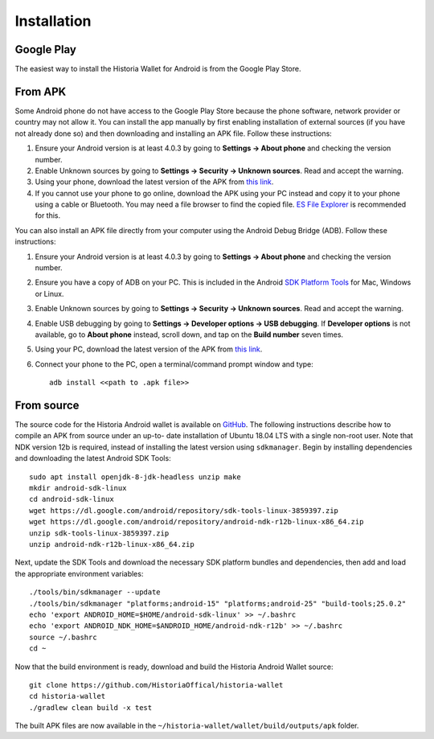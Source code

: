 .. meta::
   :description: How to install the Historia wallet on your Android device
   :keywords: historia, mobile, wallet, android, installation, compile

.. _historia-android-installation:

Installation
============

Google Play
-----------

The easiest way to install the Historia Wallet for Android is from the
Google Play Store. 

.. image:: img/google-play-badge.png
    :width: 250 px
    :target: https://play.google.com/store/apps/details?id=historia.historia.wallet&hl=en_US

From APK
--------

Some Android phone do not have access to the Google Play Store because
the phone software, network provider or country may not allow it. You
can install the app manually by first enabling installation of external
sources (if you have not already done so) and then downloading and
installing an APK file. Follow these instructions:

#. Ensure your Android version is at least 4.0.3 by going to **Settings
   → About phone** and checking the version number.
#. Enable Unknown sources by going to **Settings → Security → Unknown
   sources**. Read and accept the warning.
#. Using your phone, download the latest version of the APK from `this
   link <https://github.com/HistoriaOffical/historia-wallet>`_.
#. If you cannot use your phone to go online, download the APK using
   your PC instead and copy it to your phone using a cable or Bluetooth.
   You may need a file browser to find the copied file. `ES File
   Explorer <http://www.estrongs.com/>`_ is recommended for this.

You can also install an APK file directly from your computer using the
Android Debug Bridge (ADB). Follow these instructions:

#. Ensure your Android version is at least 4.0.3 by going to **Settings
   → About phone** and checking the version number.
#. Ensure you have a copy of ADB on your PC. This is included in the
   Android `SDK Platform Tools
   <https://developer.android.com/studio/releases/platform-tools.html>`_
   for Mac, Windows or Linux.
#. Enable Unknown sources by going to **Settings → Security → Unknown
   sources**. Read and accept the warning.
#. Enable USB debugging by going to **Settings → Developer options → USB
   debugging**. If **Developer options** is not available, go to **About
   phone** instead, scroll down, and tap on the **Build number** seven
   times.
#. Using your PC, download the latest version of the APK from `this link
   <https://github.com/HistoriaOffical/historia-wallet>`_.
#. Connect your phone to the PC, open a terminal/command prompt window
   and type::

     adb install <<path to .apk file>>


From source
-----------

The source code for the Historia Android wallet is available on `GitHub
<https://github.com/HistoriaOffical/historia-wallet>`__. The following
instructions describe how to compile an APK from source under an up-to-
date installation of Ubuntu 18.04 LTS with a single non-root user. Note
that NDK version 12b is required, instead of installing the latest
version using ``sdkmanager``. Begin by installing dependencies and
downloading the latest Android SDK Tools::

  sudo apt install openjdk-8-jdk-headless unzip make
  mkdir android-sdk-linux
  cd android-sdk-linux
  wget https://dl.google.com/android/repository/sdk-tools-linux-3859397.zip
  wget https://dl.google.com/android/repository/android-ndk-r12b-linux-x86_64.zip
  unzip sdk-tools-linux-3859397.zip
  unzip android-ndk-r12b-linux-x86_64.zip

Next, update the SDK Tools and download the necessary SDK platform
bundles and dependencies, then add and load the appropriate environment
variables::

  ./tools/bin/sdkmanager --update
  ./tools/bin/sdkmanager "platforms;android-15" "platforms;android-25" "build-tools;25.0.2"
  echo 'export ANDROID_HOME=$HOME/android-sdk-linux' >> ~/.bashrc
  echo 'export ANDROID_NDK_HOME=$ANDROID_HOME/android-ndk-r12b' >> ~/.bashrc
  source ~/.bashrc
  cd ~

Now that the build environment is ready, download and build the Historia
Android Wallet source::

  git clone https://github.com/HistoriaOffical/historia-wallet
  cd historia-wallet
  ./gradlew clean build -x test

The built APK files are now available in the
``~/historia-wallet/wallet/build/outputs/apk`` folder.
